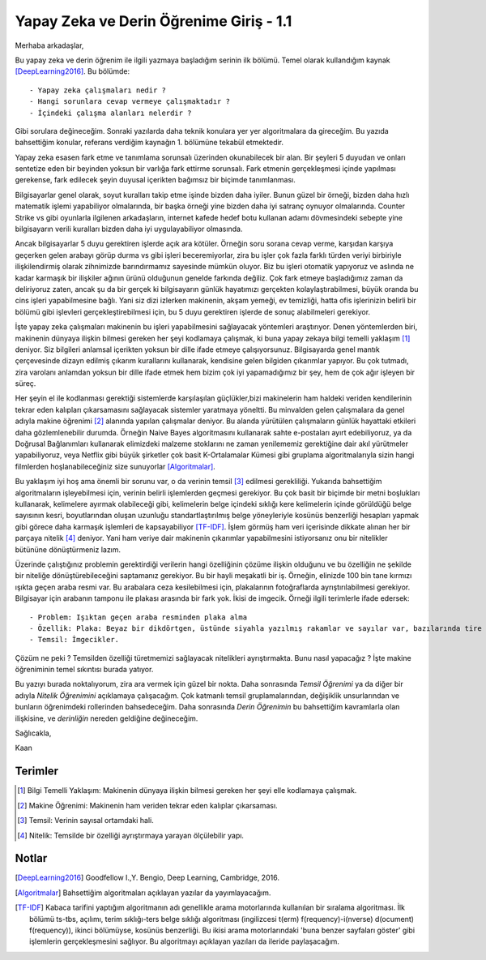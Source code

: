 .. title: Yapay Zeka ve Derin Öğrenime Giriş - 1.1
.. author: Doğu Kaan Eraslan
.. slug: yapay-zeka-ve-derin-ogrenime-giris-1
.. date: 2017-05-26 02:13:15 UTC+02:00
.. tags: yapay-zeka, derin-öğrenim, makine öğrenimi
.. category: yapay-zeka
.. link: 
.. description: 
.. type: text

Yapay Zeka ve Derin Öğrenime Giriş - 1.1
########################################

Merhaba arkadaşlar,

Bu yapay zeka ve derin öğrenim ile ilgili yazmaya başladığım serinin ilk bölümü. Temel olarak kullandığım kaynak [DeepLearning2016]_. Bu bölümde::

- Yapay zeka çalışmaları nedir ?
- Hangi sorunlara cevap vermeye çalışmaktadır ?
- İçindeki çalışma alanları nelerdir ?

Gibi sorulara değineceğim. Sonraki yazılarda daha teknik konulara yer yer algoritmalara da gireceğim. Bu yazıda bahsettiğim konular, referans verdiğim kaynağın 1. bölümüne tekabül etmektedir.

Yapay zeka esasen fark etme ve tanımlama sorunsalı üzerinden okunabilecek bir alan. Bir şeyleri 5 duyudan ve onları sentetize eden bir beyinden yoksun bir varlığa fark ettirme sorunsalı. Fark etmenin gerçekleşmesi içinde yapılması gerekense, fark edilecek şeyin duyusal içerikten bağımsız bir biçimde tanımlanması.

Bilgisayarlar genel olarak, soyut kuralları takip etme işinde bizden daha iyiler. Bunun güzel bir örneği, bizden daha hızlı matematik işlemi yapabiliyor olmalarında, bir başka örneği yine bizden daha iyi satranç oynuyor olmalarında. Counter Strike vs gibi oyunlarla ilgilenen arkadaşların, internet kafede hedef botu kullanan adamı dövmesindeki sebepte yine bilgisayarın verili kuralları bizden daha iyi uygulayabiliyor olmasında.

Ancak bilgisayarlar 5 duyu gerektiren işlerde açık ara kötüler. Örneğin soru sorana cevap verme, karşıdan karşıya geçerken gelen arabayı görüp durma vs gibi işleri beceremiyorlar, zira bu işler çok fazla farklı türden veriyi birbiriyle ilişkilendirmiş olarak zihnimizde barındırmamız sayesinde mümkün oluyor. Biz bu işleri otomatik yapıyoruz ve aslında ne kadar karmaşık bir ilişkiler ağının ürünü olduğunun genelde farkında değiliz. Çok fark etmeye başladığımız zaman da deliriyoruz zaten, ancak şu da bir gerçek ki bilgisayarın günlük hayatımızı gerçekten kolaylaştırabilmesi, büyük oranda bu cins işleri yapabilmesine bağlı. Yani siz dizi izlerken makinenin, akşam yemeği, ev temizliği, hatta ofis işlerinizin belirli bir bölümü gibi işlevleri gerçekleştirebilmesi için, bu 5 duyu gerektiren işlerde de sonuç alabilmeleri gerekiyor.

İşte yapay zeka çalışmaları makinenin bu işleri yapabilmesini sağlayacak yöntemleri araştırıyor.
Denen yöntemlerden biri, makinenin dünyaya ilişkin bilmesi gereken her şeyi kodlamaya çalışmak, ki buna yapay zekaya bilgi temelli yaklaşım [1]_ deniyor. Siz bilgileri anlamsal içerikten yoksun bir dille ifade etmeye çalışıyorsunuz. Bilgisayarda genel mantık çerçevesinde dizayn edilmiş çıkarım kurallarını kullanarak, kendisine gelen bilgiden çıkarımlar yapıyor. Bu çok tutmadı, zira varolanı anlamdan yoksun bir dille ifade etmek hem bizim çok iyi yapamadığımız bir şey, hem de çok ağır işleyen bir süreç.

Her şeyin el ile kodlanması gerektiği sistemlerde karşılaşılan güçlükler,bizi makinelerin ham haldeki veriden kendilerinin tekrar eden kalıpları çıkarsamasını sağlayacak sistemler yaratmaya yöneltti. Bu minvalden gelen çalışmalara da genel adıyla makine öğrenimi [2]_ alanında yapılan çalışmalar deniyor. Bu alanda yürütülen çalışmaların günlük hayattaki etkileri daha gözlemlenebilir durumda. Örneğin Naive Bayes algoritmasını kullanarak sahte e-postaları ayırt edebiliyoruz, ya da Doğrusal Bağlanımları kullanarak elimizdeki malzeme stoklarını ne zaman yenilememiz gerektiğine dair akıl yürütmeler yapabiliyoruz, veya Netflix gibi büyük şirketler çok basit K-Ortalamalar Kümesi gibi gruplama algoritmalarıyla sizin hangi filmlerden hoşlanabileceğiniz size sunuyorlar [Algoritmalar]_. 

Bu yaklaşım iyi hoş ama önemli bir sorunu var, o da verinin temsil [3]_ edilmesi gerekliliği. Yukarıda bahsettiğim algoritmaların işleyebilmesi için, verinin belirli işlemlerden geçmesi gerekiyor. Bu çok basit bir biçimde bir metni boşlukları kullanarak, kelimelere ayırmak olabileceği gibi, kelimelerin belge içindeki sıklığı kere kelimelerin içinde görüldüğü belge sayısının kesri, boyutlarından oluşan uzunluğu standartlaştırılmış belge yöneyleriyle kosünüs benzerliği hesapları yapmak gibi görece daha karmaşık işlemleri de kapsayabiliyor [TF-IDF]_. İşlem görmüş ham veri içerisinde dikkate alınan her bir parçaya nitelik [4]_ deniyor. Yani ham veriye dair makinenin çıkarımlar yapabilmesini istiyorsanız onu bir nitelikler bütününe dönüştürmeniz lazım.

Üzerinde çalıştığınız problemin gerektirdiği verilerin hangi özelliğinin çözüme ilişkin olduğunu ve bu özelliğin ne şekilde bir niteliğe dönüştürebileceğini saptamanız gerekiyor. Bu bir hayli meşakatli bir iş. Örneğin, elinizde 100 bin tane kırmızı ışıkta geçen araba resmi var. Bu arabalara ceza kesilebilmesi için, plakalarının fotoğraflarda ayrıştırılabilmesi gerekiyor. Bilgisayar için arabanın tamponu ile plakası arasında bir fark yok. İkisi de imgecik. Örneği ilgili terimlerle ifade edersek::

- Problem: Işıktan geçen araba resminden plaka alma
- Özellik: Plaka: Beyaz bir dikdörtgen, üstünde siyahla yazılmış rakamlar ve sayılar var, bazılarında tire işareti de oluyor.
- Temsil: İmgecikler.

Çözüm ne peki ? Temsilden özelliği türetmemizi sağlayacak nitelikleri ayrıştırmakta. Bunu nasıl yapacağız ? İşte makine öğreniminin temel sıkıntısı burada yatıyor. 

Bu yazıyı burada noktalıyorum, zira ara vermek için güzel bir nokta. Daha sonrasında *Temsil Öğrenimi* ya da diğer bir adıyla *Nitelik Öğrenimini* açıklamaya çalışacağım. Çok katmanlı temsil gruplamalarından, değişiklik unsurlarından ve bunların öğrenimdeki rollerinden bahsedeceğim. Daha sonrasında *Derin Öğrenimin* bu bahsettiğim kavramlarla olan ilişkisine, ve *derinliğin* nereden geldiğine değineceğim.

Sağlıcakla,

Kaan



=========
Terimler
=========
 

.. [1] Bilgi Temelli Yaklaşım: Makinenin dünyaya ilişkin bilmesi gereken her şeyi elle kodlamaya çalışmak.

.. [2] Makine Öğrenimi: Makinenin ham veriden tekrar eden kalıplar çıkarsaması.

.. [3] Temsil: Verinin sayısal ortamdaki hali.

.. [4] Nitelik: Temsilde bir özelliği ayrıştırmaya yarayan ölçülebilir yapı.

============
Notlar
============


.. [DeepLearning2016] Goodfellow I.,Y. Bengio, Deep Learning, Cambridge, 2016.

.. [Algoritmalar] Bahsettiğim algoritmaları açıklayan yazılar da yayımlayacağım.

.. [TF-IDF] Kabaca tarifini yaptığım algoritmanın adı genellikle arama motorlarında kullanılan bir sıralama algoritması. İlk bölümü ts-tbs, açılımı, terim sıklığı-ters belge sıklığı algoritması (ingilizcesi t(erm) f(requency)-i(nverse) d(ocument) f(requency)), ikinci bölümüyse, kosünüs benzerliği. Bu ikisi arama motorlarındaki 'buna benzer sayfaları göster' gibi işlemlerin gerçekleşmesini sağlıyor. Bu algoritmayı açıklayan yazıları da ileride paylaşacağım.

